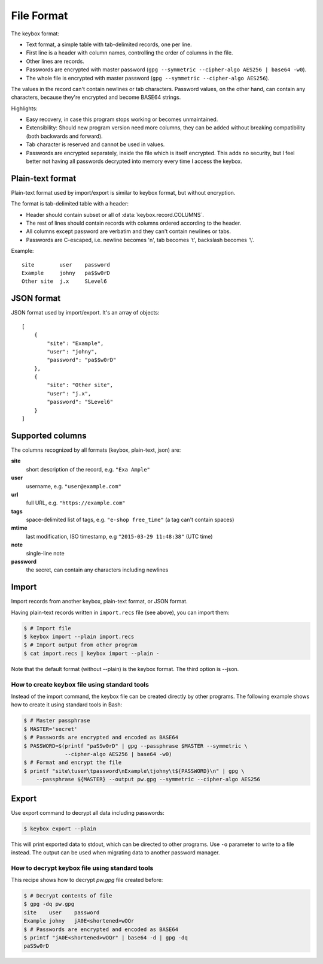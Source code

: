 File Format
===========

The keybox format:

- Text format, a simple table with tab-delimited records, one per line.
- First line is a header with column names, controlling the order of columns in the file.
- Other lines are records.
- Passwords are encrypted with master password (``gpg --symmetric --cipher-algo AES256 | base64 -w0``).
- The whole file is encrypted with master password (``gpg --symmetric --cipher-algo AES256``).

The values in the record can't contain newlines or tab characters.
Password values, on the other hand, can contain any characters, because they're encrypted
and become BASE64 strings.

Highlights:

- Easy recovery, in case this program stops working or becomes unmaintained.
- Extensibility: Should new program version need more columns, they can be
  added without breaking compatibility (both backwards and forward).
- Tab character is reserved and cannot be used in values.
- Passwords are encrypted separately, inside the file which is itself encrypted.
  This adds no security, but I feel better not having all passwords decrypted into memory every time
  I access the keybox.

Plain-text format
-----------------
Plain-text format used by import/export is similar to keybox format, but without encryption.

The format is tab-delimited table with a header:

- Header should contain subset or all of :data:`keybox.record.COLUMNS`.
- The rest of lines should contain records with columns ordered according to the header.
- All columns except password are verbatim and they can't contain newlines or tabs.
- Passwords are C-escaped, i.e. newline becomes '\n', tab becomes '\t', backslash becomes '\\'.

Example::

    site	user	password
    Example	johny	pa$$w0rD
    Other site	j.x	SLevel6

JSON format
-----------
JSON format used by import/export. It's an array of objects::

    [
        {
            "site": "Example",
            "user": "johny",
            "password": "pa$$w0rD"
        },
        {
            "site": "Other site",
            "user": "j.x",
            "password": "SLevel6"
        }
    ]

Supported columns
-----------------
The columns recognized by all formats (keybox, plain-text, json) are:

**site**
    short description of the record, e.g. ``"Exa Ample"``
**user**
    username, e.g. ``"user@example.com"``
**url**
    full URL, e.g. ``"https://example.com"``
**tags**
    space-delimited list of tags, e.g. ``"e-shop free_time"`` (a tag can't contain spaces)
**mtime**
    last modification, ISO timestamp, e.g ``"2015-03-29 11:48:38"`` (UTC time)
**note**
    single-line note
**password**
    the secret, can contain any characters including newlines


Import
------
Import records from another keybox, plain-text format, or JSON format.

Having plain-text records written in ``import.recs`` file (see above),
you can import them:

.. code-block:: sh

    $ # Import file
    $ keybox import --plain import.recs
    $ # Import output from other program
    $ cat import.recs | keybox import --plain -

Note that the default format (without --plain) is the keybox format.
The third option is --json.

How to create keybox file using standard tools
^^^^^^^^^^^^^^^^^^^^^^^^^^^^^^^^^^^^^^^^^^^^^^
Instead of the import command, the keybox file can be created directly by other programs.
The following example shows how to create it using standard tools in Bash:

.. code-block:: sh

    $ # Master passphrase
    $ MASTER='secret'
    $ # Passwords are encrypted and encoded as BASE64
    $ PASSWORD=$(printf "paSSw0rD" | gpg --passphrase $MASTER --symmetric \
                 --cipher-algo AES256 | base64 -w0)
    $ # Format and encrypt the file
    $ printf "site\tuser\tpassword\nExample\tjohny\t${PASSWORD}\n" | gpg \
        --passphrase ${MASTER} --output pw.gpg --symmetric --cipher-algo AES256


Export
------
Use export command to decrypt all data including passwords:

.. code-block:: sh

    $ keybox export --plain

This will print exported data to stdout, which can be directed to other programs.
Use ``-o`` parameter to write to a file instead.
The output can be used when migrating data to another password manager.

How to decrypt keybox file using standard tools
^^^^^^^^^^^^^^^^^^^^^^^^^^^^^^^^^^^^^^^^^^^^^^^
This recipe shows how to decrypt *pw.gpg* file created before:

.. code-block:: sh

    $ # Decrypt contents of file
    $ gpg -dq pw.gpg
    site    user    password
    Example johny   jA0E<shortened>wOQr
    $ # Passwords are encrypted and encoded as BASE64
    $ printf "jA0E<shortened>wOQr" | base64 -d | gpg -dq
    paSSw0rD
